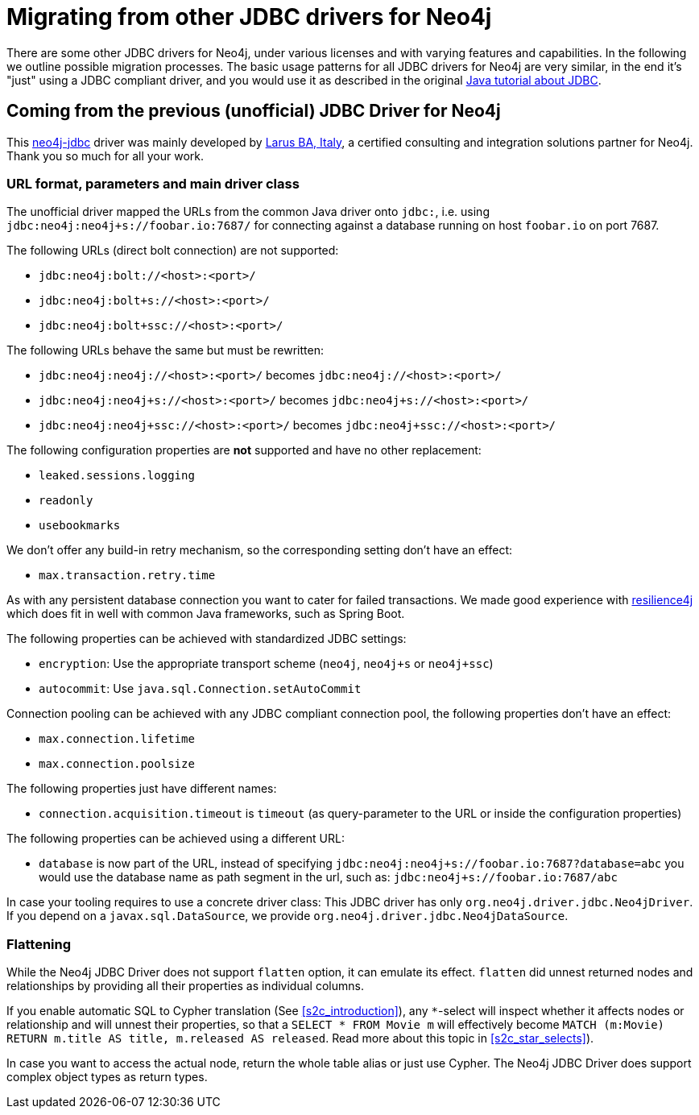 = Migrating from other JDBC drivers for Neo4j

There are some other JDBC drivers for Neo4j, under various licenses and with varying features and capabilities.
In the following we outline possible migration processes.
The basic usage patterns for all JDBC drivers for Neo4j are very similar, in the end it's "just" using a JDBC compliant driver, and you would use it as described in the original https://docs.oracle.com/javase/tutorial/jdbc/basics/index.html[Java tutorial about JDBC].

== Coming from the previous (unofficial) JDBC Driver for Neo4j

This https://github.com/neo4j-contrib/neo4j-jdbc[neo4j-jdbc] driver was mainly developed by http://larus-ba.it/[Larus BA, Italy], a certified consulting and integration solutions partner for Neo4j. Thank you so much for all your work.

=== URL format, parameters and main driver class

The unofficial driver mapped the URLs from the common Java driver onto `jdbc:`, i.e. using `jdbc:neo4j:neo4j+s://foobar.io:7687/` for connecting against a database running on host `foobar.io` on port 7687.

The following URLs (direct bolt connection) are not supported:

* `jdbc:neo4j:bolt://<host>:<port>/`
* `jdbc:neo4j:bolt+s://<host>:<port>/`
* `jdbc:neo4j:bolt+ssc://<host>:<port>/`

The following URLs behave the same but must be rewritten:

* `jdbc:neo4j:neo4j://<host>:<port>/` becomes `jdbc:neo4j://<host>:<port>/`
* `jdbc:neo4j:neo4j+s://<host>:<port>/` becomes `jdbc:neo4j+s://<host>:<port>/`
* `jdbc:neo4j:neo4j+ssc://<host>:<port>/` becomes `jdbc:neo4j+ssc://<host>:<port>/`

The following configuration properties are *not* supported and have no other replacement:

* `leaked.sessions.logging`
* `readonly`
* `usebookmarks`

We don't offer any build-in retry mechanism, so the corresponding setting don't have an effect:

* `max.transaction.retry.time`

As with any persistent database connection you want to cater for failed transactions.
We made good experience with https://resilience4j.readme.io[resilience4j] which does fit in well with common Java frameworks, such as Spring Boot.

The following properties can be achieved with standardized JDBC settings:

* `encryption`: Use the appropriate transport scheme (`neo4j`, `neo4j+s` or `neo4j+ssc`)
* `autocommit`: Use `java.sql.Connection.setAutoCommit`

Connection pooling can be achieved with any JDBC compliant connection pool, the following properties don't have an effect:

* `max.connection.lifetime`
* `max.connection.poolsize`

The following properties just have different names:

* `connection.acquisition.timeout` is `timeout` (as query-parameter to the URL or inside the configuration properties)

The following properties can be achieved using a different URL:

* `database` is now part of the URL, instead of specifying `jdbc:neo4j:neo4j+s://foobar.io:7687?database=abc` you would use the database name as path segment in the url, such as: `jdbc:neo4j+s://foobar.io:7687/abc`

In case your tooling requires to use a concrete driver class: This JDBC driver has only `org.neo4j.driver.jdbc.Neo4jDriver`.
If you depend on a `javax.sql.DataSource`, we provide `org.neo4j.driver.jdbc.Neo4jDataSource`.

=== Flattening

While the Neo4j JDBC Driver does not support `flatten` option, it can emulate its effect.
`flatten` did unnest returned nodes and relationships by providing all their properties as individual columns.

If you enable automatic SQL to Cypher translation (See xref:s2c_introduction[xrefstyle=short]), any `*`-select will inspect whether it affects nodes or relationship and will unnest their properties, so that a `SELECT * FROM Movie m` will effectively become `MATCH (m:Movie) RETURN m.title AS title, m.released AS released`. Read more about this topic in xref:s2c_star_selects[xrefstyle=short]).

In case you want to access the actual node, return the whole table alias or just use Cypher.
The Neo4j JDBC Driver does support complex object types as return types.
